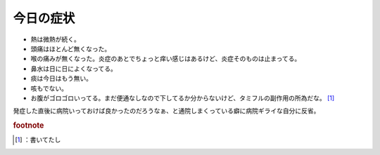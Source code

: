﻿今日の症状
##########



* 熱は微熱が続く。
* 頭痛はほとんど無くなった。
* 喉の痛みが無くなった。炎症のあとでちょっと痒い感じはあるけど、炎症そのものは止まってる。
* 鼻水は日に日によくなってる。
* 痰は今日はもう無い。
* 咳もでない。
* お腹がゴロゴロいってる。まだ便通なしなので下してるか分からないけど、タミフルの副作用の所為だな。 [#]_ 

発症した直後に病院いっておけば良かったのだろうなぁ、と通院しまくっている癖に病院ギライな自分に反省。


.. rubric:: footnote

.. [#] ：書いてたし



.. author:: mkouhei
.. categories:: 生活, 
.. tags::


